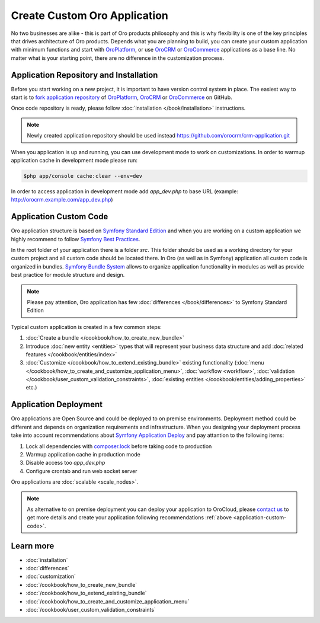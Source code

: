 .. index::
    single: Platform Application; Customization

Create Custom Oro Application
=============================

No two businesses are alike - this is part of Oro products philosophy and this is why flexibility is one of
the key principles that drives architecture of Oro products. Depends what you are planning to build, you can
create your custom application with minimum functions and start with `OroPlatform`_, or use `OroCRM`_
or `OroCommerce`_ applications as a base line. No matter what is your starting point, there are no difference
in the customization process.

Application Repository and Installation
---------------------------------------

Before you start working on a new project, it is important to have version control system in place.
The easiest way to start is to `fork application repository`_ of `OroPlatform`_, `OroCRM`_ or `OroCommerce`_ on GitHub.

Once code repository is ready, please follow :doc:`installation </book/installation>` instructions.

.. note::

    Newly created application repository should be used instead https://github.com/orocrm/crm-application.git

When you application is up and running, you can use development mode to work on customizations. In order to warmup
application cache in development mode please run:

.. code-block:: bash

        $php app/console cache:clear --env=dev

In order to access application in development mode add `app_dev.php` to base URL
(example: http://orocrm.example.com/app_dev.php)

.. _application-custom-code:

Application Custom Code
-----------------------

Oro application structure is based on `Symfony Standard Edition`_ and when you are working on a custom application
we highly recommend to follow `Symfony Best Practices`_.

In the root folder of your application there is a folder `src`. This folder should be used as a working directory
for your custom project and all custom code should be located there. In Oro (as well as in Symfony) application all
custom code is organized in bundles. `Symfony Bundle System`_ allows to organize application functionality in modules
as well as provide best practice for module structure and design.

.. note::
    Please pay attention, Oro application has few :doc:`differences </book/differences>` to Symfony Standard Edition

Typical custom application is created in a few common steps:

#) :doc:`Create a bundle </cookbook/how_to_create_new_bundle>`
#) Introduce :doc:`new entity <entities>` types that will represent your business data structure and add
   :doc:`related features </cookbook/entities/index>`
#) :doc:`Customize </cookbook/how_to_extend_existing_bundle>` existing functionality
   (:doc:`menu </cookbook/how_to_create_and_customize_application_menu>`, :doc:`workflow <workflow>`,
   :doc:`validation </cookbook/user_custom_validation_constraints>`,
   :doc:`existing entities </cookbook/entities/adding_properties>` etc.)


Application Deployment
----------------------

Oro applications are Open Source and could be deployed to on premise environments. Deployment method could be
different and depends on organization requirements and infrastructure. When you designing your deployment process
take into account recommendations about `Symfony Application Deploy`_ and pay attantion to the following items:

#) Lock all dependencies with `composer.lock`_ before taking code to production
#) Warmup application cache in production mode
#) Disable access too `app_dev.php`
#) Configure crontab and run web socket server

Oro applications are :doc:`scalable <scale_nodes>`.

.. note::
    As alternative to on premise deployment you can deploy your application to OroCloud, please `contact us`_ to
    get more details and create your application following recommendations :ref:`above <application-custom-code>`.


Learn more
----------

* :doc:`installation`
* :doc:`differences`
* :doc:`customization`
* :doc:`/cookbook/how_to_create_new_bundle`
* :doc:`/cookbook/how_to_extend_existing_bundle`
* :doc:`/cookbook/how_to_create_and_customize_application_menu`
* :doc:`/cookbook/user_custom_validation_constraints`

.. _`OroPlatform` : https://github.com/orocrm/platform-application
.. _`OroCRM` : https://github.com/orocrm/crm-application
.. _`OroCommerce` : https://github.com/orocommerce/orocommerce-application
.. _`fork application repository` : https://help.github.com/articles/fork-a-repo/
.. _`Symfony Standard Edition` : https://github.com/symfony/symfony-standard/tree/2.8
.. _`Symfony Best Practices` : http://symfony.com/doc/2.8/best_practices/index.html
.. _`Symfony Bundle System` : http://symfony.com/doc/2.8/bundles.html
.. _`Symfony Application Deploy` : http://symfony.com/doc/2.8/deployment.html
.. _`composer.lock` : https://getcomposer.org/doc/01-basic-usage.md#composer-lock-the-lock-file
.. _`contact us` : https://www.orocrm.com/contact-us